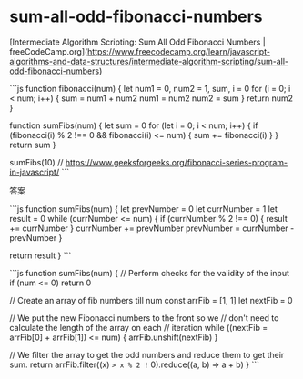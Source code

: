 * sum-all-odd-fibonacci-numbers
:PROPERTIES:
:CUSTOM_ID: sum-all-odd-fibonacci-numbers
:END:
[Intermediate Algorithm Scripting: Sum All Odd Fibonacci Numbers | freeCodeCamp.org]([[https://www.freecodecamp.org/learn/javascript-algorithms-and-data-structures/intermediate-algorithm-scripting/sum-all-odd-fibonacci-numbers]])

```js function fibonacci(num) { let num1 = 0, num2 = 1, sum, i = 0 for (i = 0; i < num; i++) { sum = num1 + num2 num1 = num2 num2 = sum } return num2 }

function sumFibs(num) { let sum = 0 for (let i = 0; i < num; i++) { if (fibonacci(i) % 2 !== 0 && fibonacci(i) <= num) { sum += fibonacci(i) } } return sum }

sumFibs(10) // [[https://www.geeksforgeeks.org/fibonacci-series-program-in-javascript/]] ```

答案

```js function sumFibs(num) { let prevNumber = 0 let currNumber = 1 let result = 0 while (currNumber <= num) { if (currNumber % 2 !== 0) { result += currNumber } currNumber += prevNumber prevNumber = currNumber - prevNumber }

return result } ```

```js function sumFibs(num) { // Perform checks for the validity of the input if (num <= 0) return 0

// Create an array of fib numbers till num const arrFib = [1, 1] let nextFib = 0

// We put the new Fibonacci numbers to the front so we // don't need to calculate the length of the array on each // iteration while ((nextFib = arrFib[0] + arrFib[1]) <= num) { arrFib.unshift(nextFib) }

// We filter the array to get the odd numbers and reduce them to get their sum. return arrFib.filter((x) => x % 2 != 0).reduce((a, b) => a + b) } ```
